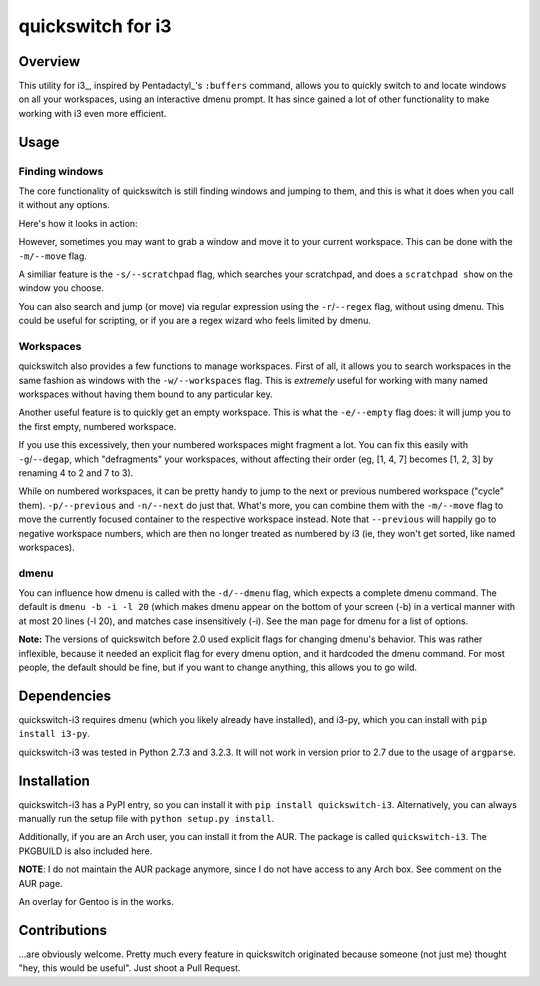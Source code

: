 quickswitch for i3
==================

Overview
--------
This utility for i3_, inspired by Pentadactyl_'s ``:buffers`` command, allows
you to quickly switch to and locate windows on all your workspaces, using an
interactive dmenu prompt. It has since gained a lot of other functionality to
make working with i3 even more efficient.

Usage
-----
Finding windows
~~~~~~~~~~~~~~~

The core functionality of quickswitch is still finding windows and jumping to
them, and this is what it does when you call it without any options.

Here's how it looks in action:

.. image:: http://i.imgur.com/QeQrM.png

However, sometimes you may want to grab a window and move it to your current
workspace. This can be done with the ``-m/--move`` flag.

A similiar feature is the ``-s/--scratchpad`` flag, which searches your
scratchpad, and does a ``scratchpad show`` on the window you choose.

You can also search and jump (or move) via regular expression using the
``-r``/``--regex`` flag, without using dmenu. This could be useful for
scripting, or if you are a regex wizard who feels limited by dmenu.

Workspaces
~~~~~~~~~~

quickswitch also provides a few functions to manage workspaces. First of
all, it allows you to search workspaces in the same fashion as windows with the
``-w/--workspaces`` flag. This is *extremely* useful for working with many named
workspaces without having them bound to any particular key.

Another useful feature is to quickly get an empty workspace. This is what the
``-e/--empty`` flag does: it will jump you to the first empty, numbered
workspace.

If you use this excessively, then your numbered workspaces might fragment a lot.
You can fix this easily with ``-g``/``--degap``, which "defragments" your
workspaces, without affecting their order (eg, [1, 4, 7] becomes [1, 2, 3] by
renaming 4 to 2 and 7 to 3).

While on numbered workspaces, it can be pretty handy to jump to the next or
previous numbered workspace ("cycle" them). ``-p/--previous`` and ``-n/--next``
do just that. What's more, you can combine them with the ``-m/--move`` flag to
move the currently focused container to the respective workspace instead. Note
that ``--previous`` will happily go to negative workspace numbers, which are
then no longer treated as numbered by i3 (ie, they won't get sorted, like named
workspaces).

dmenu
~~~~~

You can influence how dmenu is called with the ``-d/--dmenu`` flag, which
expects a complete dmenu command. The default is ``dmenu -b -i -l 20`` (which
makes dmenu appear on the bottom of your screen (-b) in a vertical manner with
at most 20 lines (-l 20), and matches case insensitively (-i). See the man page
for dmenu for a list of options.

**Note:** The versions of quickswitch before 2.0 used explicit flags for changing
dmenu's behavior. This was rather inflexible, because it needed an explicit flag
for every dmenu option, and it hardcoded the dmenu command. For most people, the
default should be fine, but if you want to change anything, this allows you to
go wild.

Dependencies
------------
quickswitch-i3 requires dmenu (which you likely already have installed), and
i3-py, which you can install with ``pip install i3-py``.

quickswitch-i3 was tested in Python 2.7.3 and 3.2.3. It will not work in version
prior to 2.7 due to the usage of ``argparse``.

Installation
------------
quickswitch-i3 has a PyPI entry, so you can install it with ``pip install
quickswitch-i3``. Alternatively, you can always manually run the setup file with
``python setup.py install``.

Additionally, if you are an Arch user, you can install it from the AUR. The
package is called ``quickswitch-i3``. The PKGBUILD is also included here.

**NOTE**: I do not maintain the AUR package anymore, since I do not have access
to any Arch box. See comment on the AUR page.

An overlay for Gentoo is in the works.

Contributions
-------------
...are obviously welcome. Pretty much every feature in quickswitch originated
because someone (not just me) thought "hey, this would be useful". Just shoot a
Pull Request.

